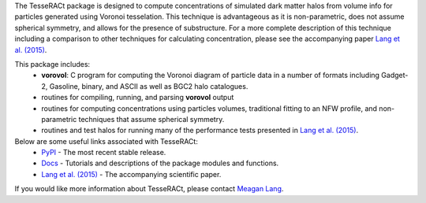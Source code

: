 The TesseRACt package is designed to compute concentrations of simulated dark
matter halos from volume info for particles generated using Voronoi tesselation.
This technique is advantageous as it is non-parametric, does not assume 
spherical symmetry, and allows for the presence of substructure. For a more
complete description of this technique including a comparison to other 
techniques for calculating concentration, please see the accompanying paper 
`Lang et al. (2015) <http://arxiv.org/abs/1504.04307>`_.

This package includes:
 * **vorovol**: C program for computing the Voronoi diagram of particle data in a number of formats including Gadget-2, Gasoline, binary, and ASCII as well as BGC2 halo catalogues.
 * routines for compiling, running, and parsing **vorovol** output
 * routines for computing concentrations using particles volumes, traditional fitting to an NFW profile, and non-parametric techniques that assume spherical symmetry.
 * routines and test halos for running many of the performance tests presented in `Lang et al. (2015) <http://arxiv.org/abs/1504.04307>`_.

Below are some useful links associated with TesseRACt:
 * `PyPI <https://pypi.python.org/pypi/tesseract>`_ - The most recent stable release.
 * `Docs <http://pytesseract.readthedocs.org/en/latest/>`_ - Tutorials and descriptions of the package modules and functions.
 * `Lang et al. (2015) <http://arxiv.org/abs/1504.04307>`_ - The accompanying scientific paper.

If you would like more information about TesseRACt, please contact `Meagan Lang <mailto:cfh5058@gmail.com>`_.
